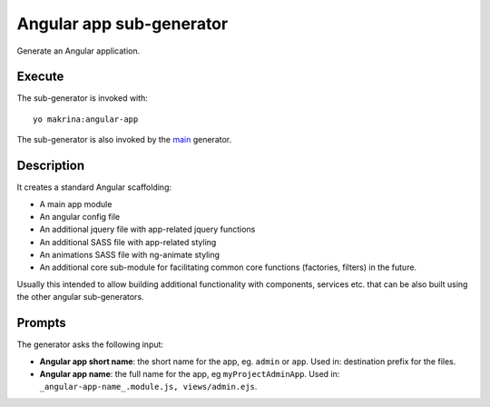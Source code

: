 Angular app sub-generator
=========================

Generate an Angular application.

Execute
-------

The sub-generator is invoked with::

  yo makrina:angular-app

The sub-generator is also invoked by the main_ generator.

.. _main: main.html

Description
-----------

It creates a standard Angular scaffolding:

- A main app module
- An angular config file
- An additional jquery file with app-related jquery functions
- An additional SASS file with app-related styling
- An animations SASS file with ng-animate styling
- An additional core sub-module for facilitating common core functions (factories, filters) in the future.

Usually this intended to allow building additional functionality with components, services etc. that can be
also built using the other angular sub-generators.

Prompts
-------

The generator asks the following input:

- **Angular app short name**: the short name for the app, eg. ``admin`` or ``app``.
  Used in: destination prefix for the files.

- **Angular app name**: the full name for the app, eg ``myProjectAdminApp``.
  Used in: ``_angular-app-name_.module.js, views/admin.ejs``.
